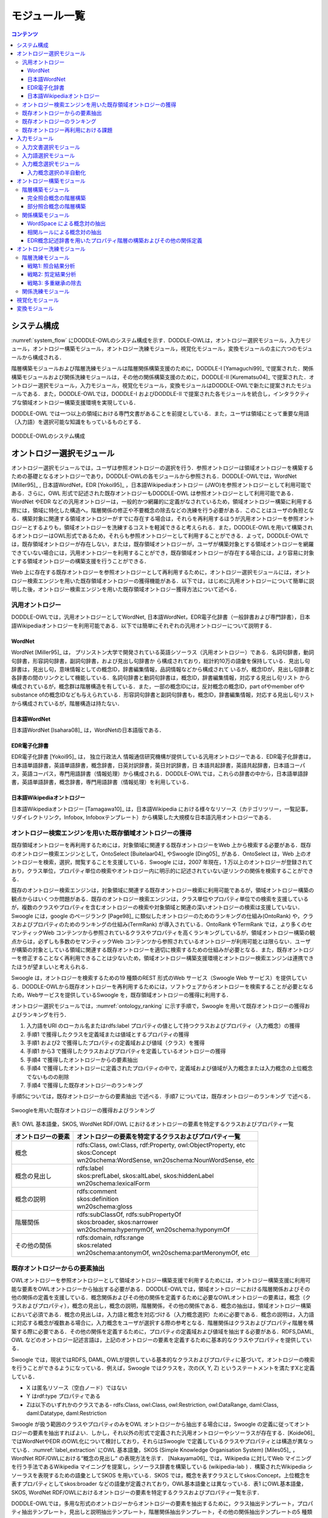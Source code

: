 ===========================
モジュール一覧
===========================

.. contents:: コンテンツ 
   :depth: 3


システム構成
==========================
:numref:`system_flow` にDODDLE-OWLのシステム構成を示す．DODDLE-OWLは，オントロジー選択モジュール，入力モジュール，オントロジー構築モジュール，オントロジー洗練モジュール，視覚化モジュール，変換モジュールの主に六つのモジュールから構成される．

階層構築モジュールおよび階層洗練モジュールは階層関係構築支援のために，DODDLE-I [Yamaguchi99]_ で提案された．関係構築モジュールおよび関係洗練モジュールは，その他の関係構築支援のために，DODDLE-II [Kurematsu04]_ で提案された．オントロジー選択モジュール，入力モジュール，視覚化モジュール，変換モジュールはDODDLE-OWLで新たに提案されたモジュールである．また，DODDLE-OWLでは，DODDLE-I およびDODDLE-II で提案された各モジュールを統合し，インタラクティブな領域オントロジー構築支援環境を実現している．

DODDLE-OWL では一つ以上の領域における専門文書があることを前提としている．また，ユーザは領域にとって重要な用語（入力語）を選択可能な知識をもっているものとする．


.. _system_flow:
.. figure:: figures/system-flow.png
   :scale: 80 %
   :alt: DODDLE-OWLのシステム構成
   :align: center

   DODDLE-OWLのシステム構成


オントロジー選択モジュール
=======================================
オントロジー選択モジュールでは，ユーザは参照オントロジーの選択を行う．参照オントロジーは領域オントロジーを構築するための基礎となるオントロジーであり，DODDLE-OWLの各モジュールから参照される．DODDLE-OWLでは，WordNet [Miller95]_ , 日本語WordNet，EDR [Yokoi95]_ ，日本語Wikipediaオントロジー (JWO)を参照オントロジーとして利用可能である．さらに，OWL 形式で記述された既存オントロジーもDODDLE-OWL は参照オントロジーとして利用可能である．WordNet やEDR などの汎用オントロジーは，一般的かつ網羅的に定義がなされているため，領域オントロジー構築に利用する際には，領域に特化した構造へ，階層関係の修正や不要概念の除去などの洗練を行う必要がある．このことはユーザの負担となる．構築対象に関連する領域オントロジーがすでに存在する場合は，それらを再利用するほうが汎用オントロジーを参照オントロジーとするよりも，領域オントロジーを洗練するコストを軽減できると考えられる．また，DODDLE-OWLを用いて構築されるオントロジーはOWL形式であるため，それらも参照オントロジーとして利用することができる．よって，DODDLE-OWLでは，既存領域オントロジーが存在しない，または，既存領域オントロジーが，ユーザが構築対象とする領域オントロジーを網羅できていない場合には，汎用オントロジーを利用することができ，既存領域オントロジーが存在する場合には，より容易に対象とする領域オントロジーの構築支援を行うことができる．

Web 上に存在する既存オントロジーを参照オントロジーとして再利用するために，オントロジー選択モジュールには，オントロジー検索エンジンを用いた既存領域オントロジーの獲得機能がある．以下では，はじめに汎用オントロジーについて簡単に説明した後，オントロジー検索エンジンを用いた既存領域オントロジー獲得方法について述べる．


汎用オントロジー
----------------------------
DODDLE-OWLでは，汎用オントロジーとしてWordNet, 日本語WordNet，EDR電子化辞書（一般辞書および専門辞書），日本語Wikipediaオントロジーを利用可能である．以下では簡単にそれぞれの汎用オントロジーについて説明する．

WordNet
~~~~~~~~~~~~~~~~~~~~~~~~~~~
WordNet [Miller95]_ は， プリンストン大学で開発されている英語シソーラス（汎用オントロジー）である．名詞句辞書，動詞句辞書，形容詞句辞書，副詞句辞書，および見出し句辞書か ら構成されており，総計約10万の語彙を保持している．見出し句辞書は，見出し句，意味情報としての概念ID，辞書編集情報，品詞情報などから構成されて いるが，概念IDが，見出し句辞書と各辞書の間のリンクとして機能している．名詞句辞書と動詞句辞書は，概念ID，辞書編集情報，対応する見出し句リスト から構成されているが，概念群は階層構造を有している．また，一部の概念IDには，反対概念の概念ID，part ofやmember ofやsubstance ofの概念IDなども与えられている．形容詞句辞書と副詞句辞書も，概念ID，辞書編集情報，対応する見出し句リストから構成されているが，階層構造は持たない．

日本語WordNet
~~~~~~~~~~~~~~~~~~~~~~~~~~~
日本語WordNet [Isahara08]_ は，WordNetの日本語版である．

EDR電子化辞書
~~~~~~~~~~~~~~~~~~~~~~~~~~~
EDR電子化辞書 [Yokoi95]_ は， 独立行政法人 情報通信研究機構が提供している汎用オントロジーである．EDR電子化辞書は，日本語単語辞書，英語単語辞書，概念辞書，日英対訳辞書，英日対訳辞書，日 本語共起辞書，英語共起辞書，日本語コーパス，英語コーパス，専門用語辞書（情報処理）から構成される．DODDLE-OWLでは，これらの辞書の中から，日本語単語辞書，英語単語辞書，概念辞書，専門用語辞書（情報処理）を利用している．

日本語Wikipediaオントロジー
~~~~~~~~~~~~~~~~~~~~~~~~~~~~~~~
日本語Wikipediaオントロジー [Tamagawa10]_ は，日本語Wikipedia における様々なリソース（カテゴリツリー，一覧記事，リダイレクトリンク，Infobox, Infoboxテンプレート）から構築した大規模な日本語汎用オントロジーである．


オントロジー検索エンジンを用いた既存領域オントロジーの獲得
------------------------------------------------------------------------
既存領域オントロジーを再利用するためには，対象領域に関連する既存オントロジーをWeb 上から検索する必要がある．既存のオントロジー検索エンジンとして，OntoSelect [Buitelaar04]_ やSwoogle [Ding05]_ がある．OntoSelect は，Web 上のオントロジーを検索，選択，閲覧することを支援している．Swoogle には，2007 年現在，1 万以上のオントロジーが登録されており，クラス単位，プロパティ単位の検索やオントロジー内に明示的に記述されていない逆リンクの関係を検索することができる．

既存のオントロジー検索エンジンは，対象領域に関連する既存オントロジー検索に利用可能であるが，領域オントロジー構築の観点からはいくつか問題がある．既存のオントロジー検索エンジンは，クラス単位やプロパティ単位での検索を支援しているが，複数のクラスやプロパティを含むオントロジーの検索や対象領域と関連の深いオントロジーの検索は支援していない．Swoogle には，google のページランク [Page98]_ に類似したオントロジーのためのランキングの仕組み(OntoRank) や，クラスおよびプロパティのためのランキングの仕組み(TermRank) が導入されている．OntoRank やTermRank では，より多くのセマンティックWeb コンテンツから参照されているクラスやプロパティを高くランキングしているが，領域オントロジー構築の観点からは，必ずしも多数のセマンティックWeb コンテンツから参照されているオントロジーが利用可能とは限らない．ユーザが構築の対象としている領域に関連する既存オントロジーを適切に検索するための仕組みが必要となる．また，既存オントロジーを修正することなく再利用できることは少ないため，領域オントロジー構築支援環境とオントロジー検索エンジンは連携できたほうが望ましいと考えられる．

Swoogle は，オントロジーを検索するための19 種類のREST 形式のWeb サービス（Swoogle Web サービス）を提供している．DODDLE-OWLから既存オントロジーを再利用するためには，ソフトウェアからオントロジーを検索することが必要となるため，Webサービスを提供しているSwoogle を，既存領域オントロジーの獲得に利用する．

オントロジー選択モジュールでは，:numref:`ontology_ranking` に示す手順で，Swoogle を用いて既存オントロジーの獲得およびランキングを行う．

1. 入力語をURI のローカル名またはrdfs:label プロパティの値として持つクラスおよびプロパティ（入力概念）の獲得
2. 手順1 で獲得したクラスを定義域または値域とするプロパティの獲得
3. 手順1 および2 で獲得したプロパティの定義域および値域（クラス）を獲得
4. 手順1 から3 で獲得したクラスおよびプロパティを定義しているオントロジーの獲得
5. 手順4 で獲得したオントロジーからの要素抽出
6. 手順4 で獲得したオントロジーに定義されたプロパティの中で，定義域および値域が入力概念または入力概念の上位概念でないものの削除
7. 手順4 で獲得した既存オントロジーのランキング

手順5については，既存オントロジーからの要素抽出 で述べる．手順7 については，既存オントロジーのランキング で述べる．

.. _ontology_ranking:
.. figure:: figures/procedure_flow_of_acquiring_and_ranking_existing_ontologies.png
   :scale: 80 %
   :alt:  Swoogleを用いた既存オントロジーの獲得およびランキング
   :align: center

   Swoogleを用いた既存オントロジーの獲得およびランキング

表1: OWL 基本語彙，SKOS, WordNet RDF/OWL におけるオントロジーの要素を特定するクラスおよびプロパティ一覧   

=====================  =============================================================
オントロジーの要素     オントロジーの要素を特定するクラスおよびプロパティ一覧
=====================  =============================================================
概念                   | rdfs:Class, owl:Class, rdf:Property, owl:ObjectProperty, etc
                       | skos:Concept
                       | wn20schema:WordSense, wn20schema:NounWordSense, etc
概念の見出し           | rdfs:label
                       | skos:prefLabel, skos:altLabel, skos:hiddenLabel
                       | wn20schema:lexicalForm
概念の説明             | rdfs:comment
                       | skos:definition
                       | wn20schema:gloss
階層関係               | rdfs:subClassOf, rdfs:subPropertyOf
                       | skos:broader, skos:narrower
                       | wn20schema:hypernymOf, wn20schema:hyponymOf
その他の関係           | rdfs:domain, rdfs:range
                       | skos:related
                       | wn20schema:antonymOf, wn20schema:partMeronymOf, etc
=====================  =============================================================


既存オントロジーからの要素抽出
----------------------------------------------------
OWLオントロジーを参照オントロジーとして領域オントロジー構築支援で利用するためには，オントロジー構築支援に利用可能な要素をOWLオントロジーから抽出する必要がある．DODDLE-OWLでは，領域オントロジーにおける階層関係およびその他の関係の定義を支援している．概念関係およびその他の関係を定義するために必要なOWLオントロジーの要素は，概念（クラスおよびプロパティ），概念の見出し，概念の説明，階層関係，その他の関係である．概念の抽出は，領域オントロジー構築において必須である．概念の見出しは，入力語と概念を対応づける（入力概念選択）ために必要である．概念の説明は，入力語に対応する概念が複数ある場合に，入力概念をユーザが選択する際の参考となる．階層関係はクラスおよびプロパティ階層を構築する際に必要である．その他の関係を定義するために，プロパティの定義域および値域を抽出する必要がある．RDFS,DAML, OWL などのオントロジー記述言語は，上記のオントロジーの要素を定義するために基本的なクラスやプロパティを提供している．

Swoogle では，現状ではRDFS, DAML, OWLが提供している基本的なクラスおよびプロパティに基づいて，オントロジーの検索を行うことができるようになっている．例えば，Swoogle ではクラスを，次の(X, Y, Z) というステートメントを満たすXと定義している．

* X は匿名リソース（空白ノード）ではない
* Y はrdf:type プロパティである
* Zは以下のいずれかのクラスである- rdfs:Class, owl:Class, owl:Restriction, owl:DataRange, daml:Class, daml:Datatype, daml:Restriction

Swoogle が扱う範囲のクラスやプロパティのみをOWL オントロジーから抽出する場合には，Swoogle の定義に従ってオントロジーの要素を抽出すればよい．しかし，それ以外の形式で定義された汎用オントロジーやシソーラスが存在する．[Koide06]_ ではWordNetやEDR のOWL化について検討しており，それらはSwoogle で定義しているクラスやプロパティとは構造が異なっている．:numref:`label_extraction` にOWL 基本語彙，SKOS (Simple Knowledge Organisation System) [Miles05]_ ，WordNet RDF/OWLにおける“概念の見出し” の表現方法を示す． [Nakayama06]_ では，Wikipedia に対してWeb マイニングを行う手法であるWikipedia マイニングを提案し，シソーラス辞書を構築している (wikipedia-lab ) ．構築されたWikipedia シソーラスを表現するための語彙としてSKOS を用いている．SKOS では，概念を表すクラスとしてskos:Concept，上位概念を表すプロパティとしてskos:broader などの語彙が定義されており，OWL基本語彙とは異なっている．表1 にOWL基本語彙，SKOS, WordNet RDF/OWLにおけるオントロジーの要素を特定するクラスおよびプロパティ一覧を示す．

DODDLE-OWLでは，多用な形式のオントロジーからオントロジーの要素を抽出するために，クラス抽出テンプレート，プロパティ抽出テンプレート，見出しと説明抽出テンプレート，階層関係抽出テンプレート，その他の関係抽出テンプレートの5 種類のテンプレートをRDF クエリー言語SPARQL [hommeaux08]_ を用いて記述し，OWL オントロジーと対応づけている．

.. _label_extraction:
.. figure:: figures/label_extraction.png
   :scale: 80 %
   :alt: OWL基本語彙，SKOS，WordNet RDF/OWLスキーマにおける“概念の見出し”の表現方法
   :align: center

   OWL基本語彙，SKOS，WordNet RDF/OWLスキーマにおける“概念の見出し”の表現方法


既存オントロジーのランキング
----------------------------------------------------
DODDLE-OWLは，現状ではSwoogle のOntoRank およびTermRank，オントロジー中の入力概念を含む割合，オントロジー中の入力概念に関するその他の関係数の四つをランキングのための指標としている．OntoRank およびTermRank は，[Ding05]_ で提案されているオントロジーとクラスおよびプロパティをランキングするための指標である．本研究では，入力概念をより多く含むオントロジーを対象領域に関連するオントロジーと仮定する．また，入力概念に関するその他の関係をより多く定義しているオントロジーも対象領域に関連するオントロジーと仮定する．入力概念を含む割合が同程度のオントロジーについては，OntoRank を参考にすることで，ユーザはより多くのセマンティックWeb 文書で参照されているオントロジーを再利用することが可能となる．語の多義性により，入力概念の候補が複数ある場合には，TermRank を参考にすることで，ユーザはより多くのオントロジーで参照されている入力概念を再利用することが可能となる．


既存オントロジー再利用における課題
----------------------------------------------------
DODDLE-OWLでは，階層関係構築支援を行うために，参照オントロジーから入力概念に関連するパスを抽出し，合成および不要概念の剪定を行う．Web 上に散在する異種のオントロジーのパスを合成する際には，上位概念階層の構造の違いにより単純に合成することは困難である．そのため，オントロジーアライメントによる類似概念の同定が必要となる．現状では，オントロジーアライメントを用いた階層関係構築支援は実現できていない．オントロジーアライメントについては，オントロジーアライメントのコンテスト が活発に行われており，ツールも多数公開されている．オントロジーアライメントツールとDODDLE-OWLの連携については，今後の課題である．


入力モジュール
========================
入力モジュールは，領域専門文書集合を入力として，参照オントロジーを参照し，入力概念集合を出力する．入力モジュールは，入力文書選択モジュール，入力語選択モジュール，入力概念選択モジュールから構成される．:numref:`input_module` に入力モジュールのシステムフローを示す．以下では，各モジュールについて説明する．

.. _input_module:
.. figure:: figures/input-module.png
   :scale: 50 %
   :alt:  入力モジュールのシステムフロー
   :align: center

   入力モジュールのシステムフロー

入力文書選択モジュール
--------------------------------
入力文書選択モジュールでは，英語または日本語で記述された領域に関する専門文書集合（入力文書集合）をユーザが選択し，入力文書集合の中から領域にとって重要な語（入力語）の候補となる用語集合を抽出する．入力文書選択モジュールでは，形態素解析器を用いて，専門文書中のユーザが指定した品詞（名詞，動詞，その他の品詞など）の語を抽出できる．また，専門用語自動抽出システム [Nakagawa03]_ や日本語係り受け解析器 Cabocha を用いて複合語の抽出を行うこともできる．テキスト文書だけでなく，PDF，Microsoft Word, Excel,PowerPoint など様々な形式のファイルからテキストを抽出することもできる．

入力文書選択モジュールのもう一つの役割として，入力文書中の1 文の区切りの同定がある．1 文の区切りの同定は，オントロジーにおけるその他の関係構築支援手法の一つである相関ルールを適用する際に必要となる．1 文の区切りを丸（。），ピリオド（．），改行などから自動的に入力文書選択モジュールは判別するが，丸やピリオドが入力文書に含まれない場合は，誤って1 文を判別してしまう．このことは，相関ルールを用いた関係構築の精度の低下をもたらす．上記の問題を解決するため入力文書選択モジュールでは，1文の区切りをユーザが手動で修正することができるようになっている．

入力語選択モジュール
--------------------------------
入力語選択モジュールでは，入力文書選択モジュールにより自動抽出された用語集合から，複合語，品詞，TF (Term Frequency), IDF(Inverse Document Frequency), TF-IDF,上位概念を考慮しながら，ユーザは入力語を選択する．ここで上位概念とは，参照オントロジーにおける概念階層の上位部分に存在する概念を表す．上位概念は，あらかじめユーザが手動で設定する．用語とその上位概念を同時に参照することにより，自動抽出された用語を抽象化してユーザは理解することができる．例えば，EDR を参照オントロジーとして，「具体物」を上位概念に設定した場合，「具体物」の下位概念の見出しと一致した自動抽出された用語については，その用語の上位概念として「具体物」を表示する．

入力文書中に入力語が含まれていない場合や，入力文書選択モジュールが自動抽出し損ねた入力語については，入力語選択モジュールでは，ユーザが手動で追加できるようになっている．また，入力文書からの入力語の選択漏れを防ぐために，抽出した入力語と入力文書中の出現箇所の対応関係がわかるようになっている．

入力概念選択モジュール
--------------------------------
入力概念選択モジュールでは，ユーザはオントロジー選択モジュールで選択した参照オントロジー中の概念と入力語を対応づけることによって，入力語の意味を同定する．用語は複数の意味を持つ場合があるため，ある用語を見出しとしてもつ概念が複数存在する．入力概念選択モジュールでは，入力語とそれに対応する概念の候補をユーザに提示する．ユーザはその中から入力語に対応する，領域にとって最も適切な概念（入力概念）を選択する．

大部分の複合語は，それを見出しとして持つ概念が参照オントロジー中に存在しない．入力概念選択モジュールでは部分照合を行うことによって，より多くの複合語の入力概念選択を可能にしている．入力概念選択モジュールの入力概念選択方法は完全照合と部分照合の2 種類がある．完全照合は，入力語と参照オントロジー中の概念の見出しが完全に一致することを意味する．部分照合は，入力語と参照オントロジー中の概念の見出しが部分的に一致することを意味する．完全照合しなかった入力語については，形態素解析を行い，先頭の形態素を順に除いて参照オントロジー中の概念と対応付けを試みる．ここで，先頭の形態素を順に除く理由は，複合名詞の語尾にあたる語のほうが，語頭にあたる語よりも重要（複合名詞の中心的な意味を表す）であると仮定しているためである．これは，複合名詞では一般的に，語尾にあたる語を，語尾以前の語が修飾することが多いという経験則を参考にしている．つまり，入力語中の語尾を含むように参照オントロジー中の概念の見出しと部分照合するようにしている．最終的に，最長一致した用語に対応する概念と対応付けを行う．部分照合した複合語については，対応する概念の下位概念または別見出し（同義語）として階層構築を行う．

例えば，「ロケット発射装置」という入力語について入力概念選択を行うことを考える．「ロケット発射装置」が完全照合しない場合，形態素解析を行い，「ロケット」と「発射」と「装置」に分解する．はじめに，「発射装置」について照合を試みる．次に「装置」について照合を試みる．この例では，「発射装置」を見出しとしてもつ概念は参照オントロジー中に存在せず，「装置」を見出しとして持つ概念が参照オントロジー中に存在する．よって，「ロケット発射装置」の意味として，「装置」を見出しとして持つ概念を候補としてユーザに提示する．その際に，「ロケット発射装置」を「装置」概念の下位概念とするか，「装置」概念の別見出しとするかをユーザは選択できる．

参照オントロジー中の概念に照合しなかった入力語は未定義語に分類され，オントロジー洗練モジュールにおいて階層中の適切な位置にユーザが手動で階層関係の定義を行う．また，参照オントロジー中の概念に照合はしたが，意味的に一致する概念が存在しない入力語が存在する．そのような入力語は，入力概念選択時に「該当なし」を選択することによって，未定義語に分類され，参照オントロジー中の概念に照合しなかった入力語と同様に，ユーザが階層中の適切な位置に手動で階層関係の定義を行う．

入力概念選択の半自動化
~~~~~~~~~~~~~~~~~~~~~~~~~~~~~~~~~~~
入力語数が多い場合や入力語が多くの意味を持つ場合，入力概念選択はユーザの負担となる．入力概念選択モジュールでは，主に2 種類の自動概念選択方法を用いて入力概念選択の支援を行う．両手法共に入力語に対応する概念候補の評価値を求めてランキングを行い，評価値の高い概念から順番にユーザに提示することにより，ユーザが入力概念選択を行うことを支援する．

一つ目の評価値の計算方法は以下のとおりである．

対象とする概念からそのルート概念までの各パスに出現する概念のうち，入力語集合（入力語彙）を見出しとして持つ概念の総数の最大値
対象とする概念の全ての下位概念のうち，入力語彙を見出しとして持つ概念の総数
対象とする概念の兄弟概念のうち，入力語彙を見出しとして持つ概念の総数
以上，三つの中からユーザは一つ以上の指標を選択し，選択した指標により得られた評価値の総和を用いて，入力語に対応する概念候補をランキングする．
二つ目の方法における評価値の計算方法は以下のとおりである．

入力語に対応する概念候補となる概念集合を得る
概念集合から二つの組み合わせを求め，それぞれの概念間距離を求める
ある概念と組み合わせ関係にある概念集合との概念間距離の逆数の総和をその概念の評価値とする
多重継承している場合には，概念間距離の計算方法が複数考えられる．その場合には，最短，最長，平均のどれかをユーザは選択することができる．
部分照合する用語の入力概念選択を簡略化するために，ある部分照合した用語の入力概念選択結果を，同様に部分照合するすべての用語の入力概念選択結果に反映させることが，入力概念選択モジュールでは可能である．例えば，「バッテリ充電装置」，「ノイズ測定装置」，「バルブ作動点検装置」がそれぞれ，「装置」で部分照合していた場合，装置の入力概念選択結果を，上記三つの入力語の入力概念選択結果とすることができる．


オントロジー構築モジュール
=======================================
オントロジー構築モジュールは，階層構築モジュールおよび関係構築モジュールから構成される．階層構築モジュールでは，参照オントロジーの概念階層を参照し，概念階層初期モデルを構築する（階層構築）．関係構築モジュールでは，入力文書および入力概念集合から，共起性に基づく手法により概念対集合を獲得する（関係構築）．概念階層初期モデルおよび概念対集合は，初期領域オントロジーであり，オントロジー洗練モジュールにおいてユーザインタラクションを通して洗練される．

以下では，階層構築モジュールおよび関係構築モジュールについて説明する．

階層構築モジュール
-----------------------------------
階層構築モジュールでは，参照オントロジーの概念階層を参照し，領域オントロジーの基礎となる概念階層初期モデルを構築する．入力モジュールにおいて，入力語と完全照合した入力概念（完全照合概念）と部分照合した入力概念（部分照合概念）により，階層構築方法が異なる．以下では，完全照合概念と部分照合概念のそれぞれについて，階層構築方法を説明する．


完全照合概念の階層構築
~~~~~~~~~~~~~~~~~~~~~~~~~~~~~~~~~~~

.. _process_of_perfectly_matched:
.. figure:: figures/process_of_perfectly_matched_concept_tree_construction.png
   :scale: 80 %
   :alt: 完全照合概念の階層構築工程
   :align: center

   完全照合概念の階層構築工程

:numref:`process_of_perfectly_matched` に完全照合概念の階層構築工程を示す．はじめに，参照オントロジーから，入力モジュールにより獲得した完全照合概念を末端ノードとするルート概念までのパスを抽出し，合成する．これをベストマッチモデルと呼ぶ．

:numref:`process_of_perfectly_matched` のベストマッチモデルは，1 重線で囲まれたノードである入力概念ノード，2 重線で囲まれたノードであるSIN (a Salient Internal Nodes)，点線で囲まれたノードである不要中間ノードの3 種類のノードから構成される．入力概念ノードは，ユーザが選択した入力語に対応する参照オントロジー中の概念であり，領域にとって必須である．参照オントロジーから抽出したノードのうち，入力概念ノード以外のノードはSIN または不要中間ノードとなる．SIN は，入力概念ノードを一つ以上子ノードとして持つノードである．SIN は，各入力概念間の位相関係（祖先・親子・兄弟関係）を保持することに貢献する．一方，不要中間ノードは，入力概念ノードを子ノードとして持たないノードである．不要中間ノードはSIN とは異なり，各入力概念間の位相関係を保持することに貢献しないため，階層構築モジュールは階層構築において不要な概念であると見なし，ベストマッチモデルから削除する．不要中間ノードを削除する工程を剪定と呼ぶ．剪定によって得られた入力概念ノードとSIN のみから構成される概念階層を概念階層初期モデルと呼ぶ．概念階層初期モデルは， **概念階層洗練手法** を用いて，ユーザとのインタラクションにより洗練され，最終的な領域オントロジーにおける概念階層となる．

部分照合概念の階層構築
~~~~~~~~~~~~~~~~~~~~~~~~~~~~~~~~~~~~

.. _process_of_partially_matched:
.. figure:: figures/process_of_partially_matched_concept_tree_construction.png
   :scale: 80 %
   :alt: 部分照合概念の階層構築工程
   :align: center

   部分照合概念の階層構築工程

階層構築モジュールでは，部分照合概念について語尾および語頭による階層化を行う．図2 に部分照合概念の階層構築例を示す．ここで，部分照合概念とは，参照オントロジー中の概念の見出しと部分的に照合する入力語を概念化したものである．入力概念選択モジュールで説明したように，入力語が完全照合しなかった場合，入力語を形態素解析し，語尾を含むように部分照合を行っている．ここで，部分照合概念の見出しについて，語尾を含むように照合された部分を語尾部分，それ以前の部分を語頭部分と呼ぶことにする．例えば，「ゲージ情報」という入力語が参照オントロジー中の「情報」概念と部分照合した場合，「ゲージ」を語頭部分，「情報」を語尾部分と呼ぶ．また，入力概念選択モジュールにおいて，ユーザは部分照合した入力語を照合した概念の別見出しとするか，下位概念とするかを選択する．ここでは，下位概念とするほうをユーザが選択したものとして説明する．

:numref:`process_of_partially_matched` では，はじめに，ユーザは，入力語として「ゲージ」，「レーダー」，「ゲージ情報」，「レーダー情報」，「モデル情報」を選択した．「ゲージ」および「レーダー」は，参照オントロジー中にそれらを見出しとする概念が存在するため，図1に示した完全照合概念の階層構築工程に従って階層構築される．「ゲージ情報」，「レーダー情報」，「モデル情報」は，参照オントロジー中の「情報」概念と部分照合した．語尾による階層化により，はじめに，「情報」概念が完全照合概念の階層構築工程に従って階層構築され，次に，「ゲージ情報」，「レーダー情報」，「モデル情報」が概念化され，「情報」概念の下位概念として定義される．さらに，語頭による階層化では，部分照合概念の語頭部分に着目し，語頭部分を見出しとして持つ概念が構築中の概念階層内に存在する場合，その概念の上位概念と部分照合概念の語尾部分と照合した概念の見出しを組み合わせた見出しを持つ概念を新たに作成する．語頭部分が照合した部分照合概念は，新たに作成された概念の下位概念として階層関係が再定義される．部分照合概念の語頭部分は，部分照合概念を修飾していることが多い．そのため，語頭による階層化により，語尾による階層化のみに比べて，より詳細な階層構築を行うことができると考えられる．

:numref:`process_of_partially_matched` の語尾による階層化により構築された概念階層では，部分照合概念である「ゲージ情報」概念および「レーダー情報」概念の語頭部分にあたる「ゲージ」および「レーダー」を見出しとして持つ，「ゲージ」概念および「レーダー」概念が「計器」概念の下位概念として定義されている．ここで，語頭による階層化により，「計器」概念と「情報」概念を組み合わせた「計器情報」概念が新規に作成され，「ゲージ情報」概念および「レーダー情報」概念の上位概念として，階層化が行われる．「計器情報」概念を定義することにより，「モデル情報」概念と「ゲージ情報」概念および「レーダー情報」概念という計器に関する情報を分類することができる．

関係構築モジュール
----------------------------------
その他の関係の定義を支援するために，関係構築モジュールでは，WordSpace と相関ルールの二つの共起性に基づく手法を用いて，入力文書および入力語彙からその他の関係の候補となる概念対を獲得する．

WordSpace による概念対の抽出
~~~~~~~~~~~~~~~~~~~~~~~~~~~~~~~~~~
共起統計の計算手法としてWordSpace [Hearst96]_ を利用する．WordSpace とは，語彙の共起統計から大規模な単語群の意味表現を誘導するコーパスに基づく方法である．WordSpaceによって，出現語句を共起情報を含むベクトルとして表現できる．この単語ベクトルの集合である多次元ベクトル空間がWordSpace であり，2 ベクトル間の内積は出現語句の文脈類似度の指標となる．WordSpace から得られる共起情報を基に，文脈類似概念対を入力文書から獲得し，その他の関係定義に関わる可能性のある概念対として利用する．“文脈の類似は，その語句間の何らかの概念関係の存在を示唆している” と仮定する．　

以下では，WordSpace に基づく文脈類似概念対の獲得手順（ :numref:`wordspace` ）について説明する．

.. _wordspace:
.. figure:: figures/extraction_of_related_concept_pairs_using_WordSpace.png
   :scale: 80 %
   :alt: 文脈類似概念対の獲得手順
   :align: center

   文脈類似概念対の獲得手順

1. 高頻度単語N-gram の抽出
"""""""""""""""""""""""""""""""""""""""""
専門文書中からN 個の単語から構成される句（単語N-gram）を抽出し，共起の最小単位として用いる．文字単位のN-gram 統計を取るのに比べ意味の無い文字列の共起情報を除外でき，より専門文書の文脈表現に役立つ情報が抽出できる．この際抽出される句は，標準形に変換し，同形のものをまとめることで重複を排除している．ここで抽出された単語N-gram 集合の中から，専門文書における出現頻度の高い単語N-gram（高頻度単語N-gram）をWordSpace の構築に用いる．これにより入力文書は高頻度単語N-gram の配列とみなせる．関係構築モジュールでは，高頻度単語N-gram を抽出する際に，単語N-gram の単語数N および出現数をユーザは設定することができる．

.. note::
    [Hearst96]_ においては文字単位の共起を用いてWordSpace の構築を行っているが，関係構築モジュールでは単語単位N-gram の共起を最小単位として扱う．従って，通常のWordSpace 構築時に文字単位共起をある程度まとまった形で表現するために行う4-gram ベクトル構築工程は行わない．

2. 文脈ベクトルの構築
"""""""""""""""""""""
次に，ある二つの入力語の文脈を比較するために，文脈ベクトル(context vector)を構築する．文脈ベクトルとは，ある入力語周辺の高頻度単語N-gram の出現回数をベクトルで表現したものである．文脈ベクトル :math:`\overrightarrow{w_i}` の要素 :math:`a_{i,j}` は，入力語 :math:`w_i` の出現場所周辺（ **文脈スコープ** ）の高頻度単語N-gram :math:`g_j` の出現回数である．関係構築モジュールでは，文脈スコープとして，入力語 :math:`w_i` の前後何語以内に含まれる高頻度単語N-gram を文脈ベクトルの構築に用いるかをユーザは設定することができる．

3. 入力語ベクトルの構築
"""""""""""""""""""""""
次に，文脈ベクトルから入力語のベクトル表現である **入力語ベクトル(input term vector)**  を導く．入力語ベクトル :math:`\overrightarrow{W_i}` は，専門文書において，入力語 :math:`w_i` の全出現場所についての文脈ベクトル :math:`\overrightarrow{w_i}` の和によって表される．

4. 概念ベクトルの構築
"""""""""""""""""""""
次に，入力語ベクトルから入力概念のベクトル表現である **概念ベクトル(concept vector)** を導く．入力概念選択モジュールによって，入力語に対応する参照オントロジー中の概念（入力概念）は特定されている．入力概念の見出し（入力語）における入力語ベクトルの和が概念ベクトルとなる．概念ベクトル :math:`\overrightarrow{C}` は， :eq:`concept_vector` で表される． :math:`\mathcal{A}(w)` は，入力語 :math:`w` の専門文書における全出現場所を表す．:math:`\overrightarrow{w}(i)` は，入力語 :math:`w` の専門文書中の位置 :math:`i` における文脈ベクトルを表す．:math:`synset(C)` は，概念 における見出し集合を表す．

.. math:: \overrightarrow{C} = \sum_{w \in {synset(C)}} (\sum_{i \in \mathcal{A}(w)}\overrightarrow{w}(i))
   :label: concept_vector

5. 文脈類似概念対の獲得
"""""""""""""""""""""""
以上の処理より，全入力概念について概念ベクトルを得ることができる．概念ベクトル間の内積は，概念間の文脈類似度となる．関係構築モジュールでは，文脈類似度に対してある一定の閾値をユーザは設定することができる．ユーザが指定した閾値を越える値を持つ概念対を文脈類似概念対として獲得する．
概念ベクトル :math:`\overrightarrow{C_1}` ， :math:`\overrightarrow{C_2}` ，間の文脈類似度 :math:`sim(\overrightarrow{C_1}, \overrightarrow{C_2})` は， :eq:`context_similarity` を用いて計算する．


.. math:: sim(\overrightarrow{C_1}, \overrightarrow{C_2}) = \frac{\sum_i c_{1,i}c_{2,i}}{\sqrt{\sum_i {c_{1,i}}^2 \sum_i {c_{2,i}}^2}}
   :label: context_similarity

概念間の関係を明示する概念関係子は推定されていないため，推定前の初期値として概念関係子 **non-TAXONOMY** を割当てる．獲得された文脈類似概念対の中には，階層関係が含まれる可能性がある．そのため，概念階層において既に定義されている階層関係については，文脈類似概念対集合の中から除外する．

相関ルールによる概念対の抽出
~~~~~~~~~~~~~~~~~~~~~~~~~~~~~~~~~~~~~~~~~~~
専門文書からその他の関係定義の候補となる概念対を獲得するもう一つの方法として，相関ルールを利用する．相関とは，ある事象が発生すると別の事象が発生しやすいという共起性を意味する．また， :math:`A \Rightarrow B` という相関ルールは， :math:`A` という事象が起こると :math:`B` という事象も起こりやすいことを意味する．相関ルールの抽出は代表的なデータマイニング技術の一つであり，その他の関係定義にも利用されている [Agrawal94]_ ．ここでは，入力文書内の1 文中に同時に出現する入力語の組み合わせを相関ルールとして抽出し，その他の関係定義の候補となる概念対として利用する．抽出された相関ルールに含まれる概念間に，何らかの概念関係が存在すると仮定する．

以下では，相関ルールの定義および相関ルール抽出アルゴリズムApriori について述べる．相関ルールおよびApriori アルゴリズムの説明は，データマイニングの基礎 [Motoda06]_ 2.5節を参考にした．

相関ルールの定義
""""""""""""""""""""""""""""""
相関ルールは， :eq:`transaction_set` に示す **トランザクション集合(transaction set)** :math:`T` から抽出される． **トランザクション(transaction)** :math:`t_i` は，データベース内でのデータのまとまりの単位を表す．ここでは，入力文書内の1 文をデータのまとまりの単位としているため，トランザクション集合の要素数 :math:`n` は，入力文書に含まれる文の数を表す．

.. math:: T := \{t_i \mid i=1 \ldots n\}
   :label: transaction_set


:math:`T` の要素 :math:`t_i` は，アイテム集合(item set) である．ここでは，アイテムは入力語とする．つまり， :math:`t_i` は，入力文書の :math:`i` 番目の文に含まれる入力語の集合として表される． :math:`t_i` は， :eq:`transaction` で表される． :eq:`transaction` の :math:`C` は，入力文書に含まれる全入力語の集合を表す．


.. math:: t_i=\{a_{i,j} \mid j = 1 \ldots m, a_{i,j} \in C\}
   :label: transaction

:math:`k` 個のアイテムを含むアイテム集合 :math:`X_k` と :math:`Y_k` について，相関ルールは，:math:`X_k \Rightarrow Y_k (X_k,Y_k \subset C, X_k \cap Y_k = \emptyset)` で表される．ここで，:math:`X_k` を条件部， :math:`Y_k` を結論部と呼ぶ．条件部，結論部共に複数アイテムを含んでいてもよい．

相関ルールの重要性を測る指標として， **支持度** (support) と **確信度** (confidence) がある．支持度とは，相関ルールが全トランザクションでどの程度出現するかを表す割合である．:math:`X_k \Rightarrow Y_k` の支持度 :math:`support(X_k \Rightarrow Y_k)` は，の中でとを共に含むトランザクションの割合により定義される :eq:`support` ．

.. math:: support(X_k \Rightarrow Y_k) = \frac{\mid \{t_i \mid X_k \cup Y_k \subseteq t_i \} \mid}{n}
   :label: support

確信度とは，条件部が起こったときに結論部が起こる割合である． :math:`X_k \Rightarrow Y_k` の確信度 :math:`confidence(X_k \Rightarrow Y_k)` は， :math:`T` において :math:`X_k` を含むトランザクションの中で， :math:`Y_k` が出現する割合により定義される :eq:`confidence` ．

.. math:: confidence(X_k \Rightarrow Y_k) = \frac{\mid \{t_i \mid X_k \cup Y_k \subseteq t_i \} \mid}{\mid \{t_i \mid X_k \subseteq t_i\} \mid}
   :label: confidence

相関ルールの抽出では，支持度と確信度にある一定の閾値を設けないと，組み合わせ爆発を起こし，多数の無意味なルールが生成されてしまう．そのため，相関ルールの抽出では，支持度と確信度に閾値を設け，その値以上の支持度と確信度を有する相関ルールのみを抽出する．ここで，それぞれの閾値を **最小支持度** (minimum support)， **最小確信度** (minimum confidence) と呼ぶ．また，ユーザから与えられた最小支持度以上の支持度を有するアイテム集合を **多頻度アイテム集合** (frequent item set) と呼ぶ．

通常，相関ルールの条件部には複数のアイテムを許すが，ここでは概念対を抽出したいため，条件部と結論部共に一つずつのアイテム，つまり入力語の対を獲得する．WordSpaceを用いた概念対の抽出と同様に，概念間の関係を明示する概念関係子は推定されていないため，初期値として概念関係子 **non-TAXONOMY** を割当てる．

相関ルール抽出アルゴリズム Apriori
""""""""""""""""""""""""""""""""""

相関ルールは，次の二つのステップにより抽出される．

**ステップ1:** 多頻度アイテム集合を獲得する．
**ステップ2:**  から最小確信度以上の確信度を有する相関ルールを導出する．

ステップ2 は，ステップ1 により求めた :math:`F` からルールを導出する処理であり，その負荷は比較的小さい．一方，ステップ1 は， :math:`T` を繰り返し検索し，数多くのアイテム集合の支持度を調べるため，その負荷は大きい．そのため，ステップ1 の効率の良いアルゴリズムを開発することが，実用的な相関ルール抽出アルゴリズムにつながると考えられてきた．この課題をはじめて解決した方法が，IBM アルマデン研究所のRakesh Agrawal らによって提案されたApriori アルゴリズム [Agrawal94]_ である．Apriori アルゴリズムは，現在最も広く利用されている相関ルール抽出アルゴリズムであり，本研究でも関係構築モジュールの実装に用いている．

以下では，Apriori アルゴリズムについて説明する．

Apriori アルゴリズムでは，「 :math:`A` が多頻度アイテム集合であれば，その部分集合は多頻度アイテム集合である」および，その対偶をとって「 :math:`B` が多頻度アイテム集合でなければ， :math:`B` を含むような集合 :math:`A` も多頻度アイテム集合でない」というアイテム集合の支持度の逆単調性を利用している．これらの性質を利用することにより，効率よく枝刈りを実行して，多頻度アイテム集合を求めることができる．例えば，{1,2}が多頻度アイテム集合でなければ，{1,2}を含むいかなるアイテム集合（{1,2,3}など）も多頻度アイテム集合ではないため，その支持度を調べる必要はない．

Apriori アルゴリズムでは，要素数の少ないアイテム集合から支持度を計算し，あるアイテム集合の支持度が最小支持度より小さくなったとき，この逆単調性を利用して，そのアイテム集合を含むようなアイテム集合は，多頻度アイテム集合の候補とはせずに枝狩りする．

要素数 :math:`k` の多頻度アイテム集合を :math:`F_k` ，多頻度アイテム集合の候補集合を :math:`C_k` とする時，Apriori アルゴリズムの処理手順は以下のようになる．

1. :math:`F_k` から :math:`C_{k+1}` を作成する．この際に，:math:`C_{k+1}` の各要素について，要素数 :math:`k` のアイテム集合からなる各部分集合がすべて :math:`F_k` に含まれるかどうかを点検し，そうでなければその要素を :math:`C_{k+1}` から削除する．
2. :math:`T` を検索し， :math:`C_{k+1}` における各要素の支持度を求める．
3. :math:`C_{k+1}` から :math:`F_{k+1}` を抽出する．
4. 新たな多頻度アイテム集合が空となるまで，(1) から(3) の処理を繰り返す．

:numref:`apriori` に，最小支持度0.50 (2/4 = 0.50) における，Apriori アルゴリズムによる多頻度アイテム集合抽出の例を示す． :numref:`apriori` では， :math:`T` には四つのトランザクションが含まれているため， :math:`T` の中で2 回以上出現するアイテム集合が，多頻度アイテム集合となる．はじめに :math:`T` ，から要素数1 のアイテム集合がトランザクションに含まれる回数を数え上げ， :math:`C_1` を作成する．:math:`C_1` の中から最小支持度以上の支持度を有するアイテム集合を抽出し， :math:`F_1` を求める．次に， :math:`F_1` から :math:`C_2` を作成する．ここでは， :math:`C_2` の各要素について，要素数1 のアイテム集合からなる各部分集合は，すべて多頻度アイテム集合となるため，要素の削除は行われない． :math:`T` を検索し， :math:`C_2` から :math:`F_2` を求める．次に， :math:`F_2` から :math:`C_3` を作成する．ここで， :math:`F_2` からは，{1,2,3}および{1,3,5}といったアイテム集合も :math:`C_3` の候補として抽出される．しかし，これらの部分集合である{1,2}および{1,5}は，それぞれ多頻度アイテム集合ではないため，{1,2,3}および{1,3,5}も多頻度アイテム集合ではないことがわかり， :math:`C_3` から削除される．よって， :math:`C_3` は{2,3,5}のみとなる． :math:`T` を検索すると，{2,3,5}の出現数が2であり，支持度は0.50 以上となる．よって， :math:`F_3` は{2,3,5}となる．{2,3,5}からは， :math:`C_4` を作成することができないため，ここで停止することとなる．

.. _apriori:
.. figure:: figures/apriori.png
   :scale: 80 %
   :alt: Apriori アルゴリズムによる多頻度アイテム集合抽出の例
   :align: center

   Apriori アルゴリズムによる多頻度アイテム集合抽出の例


EDR概念記述辞書を用いたプロパティ階層の構築およびその他の関係定義
~~~~~~~~~~~~~~~~~~~~~~~~~~~~~~~~~~~~~~~~~~~~~~~~~~~~~~~~~~~~~~~~~~~~~~~~~~~~~~~
オントロジー構築モジュールは，EDR 概念記述辞書を用いてプロパティ階層の構築およびその他の関係定義を行うことができる．EDR 概念記述辞書には動詞的概念が名詞的概念を支配する場合の格関係を中心に，agent，object， goal， implement，a-object，place， scene， cause の8 種類の概念関係が定義されている．オントロジー構築モジュールはEDR 概念記述辞書に定義されている動詞的概念およびその下位概念をOWLにおけるオブジェクトプロパティとみなし，階層構築時に名詞的概念階層（クラス階層）とは分離してプロパティ階層構築を行う．

また，オントロジー構築モジュールは，8 種類の概念関係のうちagent 関係がある名詞的概念をプロパティの定義域，object 関係がある名詞的概念をプロパティの値域として定義する．

プロパティ階層構築にも，クラス階層構築における完全および部分照合概念階層化と同様のアルゴリズムが適用可能である．完全照合概念を階層化する際には，不要概念の剪定が行われる．そのため，以下の場合にその他の関係定義の整合性が保持できなかったり，その他の関係定義が欠落してしまう問題が発生する．

1. クラス階層中の剪定された概念がagent またはobject の値として定義されている場合
2. プロパティ階層中の剪定された概念にagent またはobject 関係が定義されている場合

オントロジー構築モジュールでは，1. については，agent またはobject の値を，剪定された概念の下位概念に置換することで整合性を保持している．2. については，剪定されたプロパティの下位概念に定義域および値域を継承させることによりその他の関係定義が欠落しないようにしている．


オントロジー洗練モジュール
================================
オントロジー洗練モジュールは，階層洗練モジュールおよび関係洗練モジュールから構成される．オントロジー洗練モジュールでは，オントロジー構築モジュールで構築した **概念階層初期モデル** と，その他の関係定義のための **概念対集合** を基に，ユーザとのインタラクションを通してオントロジーの洗練を行う．

以下では，階層洗練モジュールおよび関係洗練モジュールについて説明する．

階層洗練モジュール
------------------
参照オントロジー（特に汎用オントロジー）から半自動構築された初期概念階層は一般的な階層関係が定義されているため，ユーザは概念変動（対象領域の変化による概念の意味変化）と呼ばれる問題を考慮しながら，初期概念階層を特定の領域に調整する必要がある．概念変動管理のために，階層洗練モジュールは戦略1：照合結果分析，戦略2：剪定結果分析，戦略3：多重継承の除去の三つの戦略を適用する．:numref:`process-tree-refinement` に概念階層洗練工程を示す．戦略1 は入力概念集合と汎用オントロジーとの照合結果の観点から, 戦略2 は剪定結果の観点から，戦略3 は多重継承から概念変動を同定する戦略である．以下では，それぞれの戦略の詳細を説明する．


.. _process-tree-refinement:
.. figure:: figures/process_of_tree_refinement.png
   :scale: 80 %
   :alt:  概念階層洗練工程
   :align: center

   概念階層洗練工程


戦略1: 照合結果分析
~~~~~~~~~~~~~~~~~~~
戦略1 では，概念階層初期モデルにおいて，入力概念の位置関係から再利用可能な領域と不可能な（概念変動が発生していると推定される）領域に分割し，再利用不可能な領域を移動することによって概念変動を解消する．ここで，移動するとは，再利用不可能な領域に含まれる概念を，他の適切な概念の下位概念として再定義することを意味する．

入力概念（ベストマッチノード）は，問題領域から考えてほぼ妥当と考えられた概念のため，それらが連続するパスは，妥当な概念が集中していると考え，再利用可能なパスとみなせる．このパスを **PAB (PAths including only Bestmatches)** と呼ぶ．一方，SINが含まれる領域は，概念構造の差異（概念変動）が生じている可能性があるため，移動すべき領域とみなせる．この領域を **STM (SubTrees manually Moved)** と呼ぶ．PABとSTM の定義を以下に示す．

PABの定義
    ルート概念から入力概念（ベストマッチノード）が複数個連続しているパス．
STMの定義
    SIN をサブルートとし，その下位ノードがすべてベストマッチノードで構成される部分木．

:numref:`matched-result-analysis` にPAB とSTM の例を示す．実線で囲まれた部分木がPAB，破線で囲まれた部分木がSTMである．ユーザーはSTMを移動することで概念階層初期モデルを洗練し，領域概念階層を構築する．STM の移動先についてはユーザが決定し，移動する必要がないと判断した場合は移動しない．移動時にユーザーが不必要と判断したSTM のルートノードは削除してもよい．戦略1 は，照合結果を分析することによって得られた戦略のため，照合結果分析(Matched Result Analysis: MRA) と呼ぶ．

.. _matched-result-analysis:
.. figure:: figures/matched_result_analysis.png
   :scale: 80 %
   :alt: 戦略1：照合結果分析
   :align: center
           
   戦略1：照合結果分析


戦略2: 剪定結果分析
~~~~~~~~~~~~~~~~~~~
戦略2 では，概念階層初期モデルにおいて，同じ親ノード（上位概念）を持つ兄弟ノード間で，剪定において取り除かれた中間概念数の差が大きい場合，その階層関係を再構成するよう示唆する．

剪定工程で，削除された中間概念とそれにつながるベストマッチノード以外の概念を含む領域が全て削除されることは，参照オントロジーによる概念の分化の方法が問題領域の概念の分化の方法と異なっていることを示しているといえる．そのような部分木に対して分化の再構成をユーザに促す．剪定の際の削除数の差が概念階層初期モデルのルート概念から末端概念までの距離の1/3 以上であった親子ノードに対し，再構成をユーザに示唆する．ルート概念から末端概念までの剪定の際の削除数は，ユーザによって任意に設定することもできる．戦略2 は関連情報の剪定結果の分析によって行なわれる戦略のため， **剪定結果分析(Trimmed Result Analysis: TRA)**  と呼ぶ．

剪定結果分析の適用例を:numref:`trimmed-result-analysis` に示す．:numref:`trimmed-result-analysis` のベストマッチモデルを剪定した結果，概念Aと概念D間の領域が全て削除された．このような変化は概念Aの分類属性が，対象となる問題領域では異なった形で分化に利用されている可能性があることを意味し，ここに概念変動が発生していることが考えられる．この例では，対象となる問題領域では，概念Dは概念A の下位概念ではなく，概念C の下位概念として概念階層を再構成している．

.. _trimmed-result-analysis:
.. figure:: figures/trimmed_result_analysis.png
   :scale: 80 %
   :alt: 戦略2：剪定結果分析
   :align: center
           
   戦略2：剪定結果分析


戦略3: 多重継承の除去
~~~~~~~~~~~~~~~~~~~~~
WordNet やEDR 電子化辞書などの汎用オントロジーは，網羅的に階層関係を定義するために，多重継承を多用している．汎用オントロジーにおける多重継承関係は，様々なコンテキストを考慮して定義されている．そのため，大部分の継承関係は特定の領域においては不要な継承関係となる．階層洗練モジュールでは，多重継承している概念の一覧を提示し，どの概念を上位概念として持つかをユーザに提示することにより，多重継承の除去を容易に行うことができる．

:numref:`remove-multiple-inheritance` に多重継承の除去の例を示す． :numref:`remove-multiple-inheritance` では，汎用オントロジー中で概念Dは概念A，概念B，概念C の3 つの概念を上位概念として多重継承している．ここでは，概念A と概念C は上位概念として不要であるとみなし，ユーザが継承関係を除去している．


.. _remove-multiple-inheritance:
.. figure:: figures/remove_multiple_inheritance.png
   :scale: 80 %
   :alt: 戦略3：多重継承の除去
   :align: center
           
   戦略3：多重継承の除去

関係洗練モジュール
------------------
関係洗練モジュールでは，関係構築モジュールでWordSpace および相関ルールにより獲得した概念対集合から，ユーザが概念間関係を定義するのを支援する．関係洗練モジュールでは，WordSpace と相関ルールにおけるパラメータの調節や，結果の合成，正解または不要概念対の選択，概念対間の関係の定義を行うことができる．


視覚化モジュール
======================
セマンティックWeb における領域オントロジーの質を高めるために，DODDLE-OWLには視覚化モジュールを導入している．視覚化モジュールには，RDF(S) コンテンツ構築支援ツール MR \ :sup:`3` \ (http://mrcube.org) を利用している． MR \ :sup:`3` \ はRDF コンテンツとRDFS コンテンツをモデルとオントロジーの関係としてとらえ，両者の視覚的編集および一貫性を（半）自動的に管理するツールである．MR \ :sup:`3` \ のプラグイン機構を用いて，DODDLE-OWLと相互にOWLデータの交換を行う．

領域オントロジー構築における視覚化モジュールの役割は二つある．一つ目は階層洗練モジュールにおける概念変動管理を視覚的に支援する機能である．視覚化モジュールのクラスエディタおよびプロパティエディタに，階層構築モジュールで構築された概念階層初期モデルを表示し，ユーザは階層洗練モジュールにより同定された概念変動が生じている可能性のある概念階層の部分を編集することができる．二つ目はオントロジーの外在化である．オントロジーの外在化とは階層関係とその他の関係をDODDLE-OWL以外の見方によって視覚的に表示することを意味する．DODDLE-OWL以外の見方の例として，階層関係のグラフ表示やオントロジーとインスタンスの関係を同時に見ることができることがあげられる．階層関係をグラフ表示することにより，多重継承関係をユーザが把握しやすくなる．また，オントロジーとインスタンスの関係を同時に見ることで，クラスおよびプロパティ定義の不足や誤りを発見しやすくなる．オントロジーの外在化を行うことによって，オントロジー全体（クラス階層，プロパティ階層，その他の関係，インスタンス）のバランスを見ながら領域オントロジーの調整を行い，領域オントロジーの質を向上させることができる．


変換モジュール
====================
DODDLE-OWLによって構築される領域オントロジーは，階層関係とその他の関係から構成される．クラスのis-a階層は，OWLが提供するowl:Classクラスおよびrdfs:subClassOfプロパティにより定義する．クラスのhas-a階層は，owl:Classクラスおよびdoddle:partOfプロパティにより定義する．プロパティのis-a 階層は，owl:ObjectProperty クラスおよびrdfs:subPropertyOfプロパティにより定義する．プロパティのhas-a階層は，owl:ObjectPropertyクラスおよびdoddle:partOf プロパティにより定義する．その他の関係は，概念対の間の関係をOWLにおけるプロパティ，概念対をプロパティの定義域および値域としてとらえ，OWLが提供するowl:ObjectProperty クラス，rdfs:domain およびrdfs:range プロパティにより定義する．

:numref:`translation_module` の上部は，概念関係の定義の例として，「act」クラスの下位クラスとして「aim」と「behavior」クラスが定義された状態を，OWL形式に変換する方法を示している．:numref:`translation_module` の下部は，その他の関係の定義の例として，「time」と「offer」クラスの間に「attribute」プロパティという関係がある状態を，OWL形式に変換する方法を示している．

また，DODDLE-OWL では概念の見出しをrdfs:label プロパティ，概念の説明をrdfs:comment プロパティ，概念の表示見出しをskos:prefLabel プロパティを用いて定義している．概念の表示見出しは，概念に複数の見出しが定義されている場合に，概念階層を表示する際に優先的に表示する見出しのことである．


.. _translation_module:
.. figure:: figures/translation_module.png
   :scale: 80 %
   :alt: 変換モジュールによる領域オントロジーのOWL形式への変換例
   :align: center

   変換モジュールによる領域オントロジーのOWL形式への変換例

